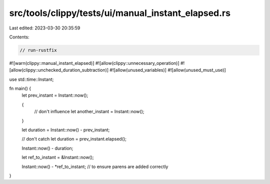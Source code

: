 src/tools/clippy/tests/ui/manual_instant_elapsed.rs
===================================================

Last edited: 2023-03-30 20:35:59

Contents:

.. code-block:: rs

    // run-rustfix
#![warn(clippy::manual_instant_elapsed)]
#![allow(clippy::unnecessary_operation)]
#![allow(clippy::unchecked_duration_subtraction)]
#![allow(unused_variables)]
#![allow(unused_must_use)]

use std::time::Instant;

fn main() {
    let prev_instant = Instant::now();

    {
        // don't influence
        let another_instant = Instant::now();
    }

    let duration = Instant::now() - prev_instant;

    // don't catch
    let duration = prev_instant.elapsed();

    Instant::now() - duration;

    let ref_to_instant = &Instant::now();

    Instant::now() - *ref_to_instant; // to ensure parens are added correctly
}


